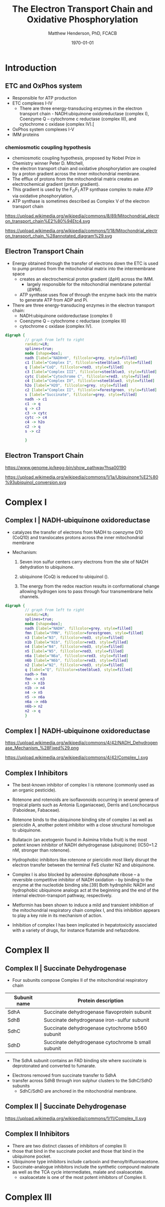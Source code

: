 #+TITLE: The Electron Transport Chain and Oxidative Phosphorylation
#+AUTHOR: Matthew Henderson, PhD, FCACB
#+DATE: \today

:PROPERTIES:
#+DRAWERS: PROPERTIES
#+LaTeX_CLASS: beamer
#+LaTeX_CLASS_OPTIONS: [presentation, smaller]
#+BEAMER_THEME: Hannover
#+BEAMER_COLOR_THEME: whale
#+COLUMNS: %40ITEM %10BEAMER_env(Env) %9BEAMER_envargs(Env Args) %4BEAMER_col(Col) %10BEAMER_extra(Extra)
#+OPTIONS: H:2 toc:nil ^:t
#+PROPERTY: header-args:R :session *R*
#+PROPERTY: header-args :cache no
#+PROPERTY: header-args :tangle yes
#+STARTUP: beamer
#+STARTUP: overview
#+STARTUP: hidestars
#+STARTUP: indent
# #+BEAMER_HEADER: \subtitle{Part 1: Maple Syrup Urine Diseas}
#+BEAMER_HEADER: \institute[NSO]{Newborn Screening Ontario | The University of Ottawa}
#+BEAMER_HEADER: \titlegraphic{\includegraphics[height=1cm,keepaspectratio]{../logos/NSO_logo.pdf}\includegraphics[height=1cm,keepaspectratio]{../logos/cheo-logo.png} \includegraphics[height=1cm,keepaspectratio]{../logos/UOlogoBW.eps}}
#+latex_header: \hypersetup{colorlinks,linkcolor=white,urlcolor=blue}
#+LaTeX_header: \usepackage{textpos}
#+LaTeX_header: \usepackage{textgreek}
#+LaTeX_header: \usepackage[version=4]{mhchem}
#+LaTeX_header: \usepackage{chemfig}
#+LaTeX_header: \usepackage{siunitx}
#+LaTeX_header: \usepackage{gensymb}
#+LaTex_HEADER: \usepackage[usenames,dvipsnames]{xcolor}
#+LaTeX_HEADER: \usepackage[T1]{fontenc}
#+LaTeX_HEADER: \usepackage{lmodern}
#+LaTeX_HEADER: \usepackage{verbatim}
#+LaTeX_HEADER: \usepackage{tikz}
#+LaTeX_HEADER: \usetikzlibrary{shapes.geometric,arrows,decorations.pathmorphing,backgrounds,positioning,fit,petri}
:END:

#+BEGIN_EXPORT LaTeX
%\logo{\includegraphics[width=1cm,height=1cm,keepaspectratio]{../logos/NSO_logo_small.pdf}~%
%    \includegraphics[width=1cm,height=1cm,keepaspectratio]{../logos/UOlogoBW.eps}%
%}

\vspace{220pt}
\beamertemplatenavigationsymbolsempty
\setbeamertemplate{caption}[numbered]
\setbeamerfont{caption}{size=\tiny}
% \addtobeamertemplate{frametitle}{}{%
% \begin{textblock*}{100mm}(.85\textwidth,-1cm)
% \includegraphics[height=1cm,width=2cm]{cat}
% \end{textblock*}}
#+END_EXPORT 

* Introduction
** ETC and OxPhos system
- Responsible for ATP production
- ETC complexes I-IV
  - There are three energy-transducing enzymes in the electron transport chain - NADH:ubiquinone oxidoreductase (complex I), Coenzyme Q – cytochrome c reductase (complex III), and cytochrome c oxidase (complex IV).[
- OxPhos system complexes I-V
- IMM proteins
*** chemiosmotic coupling hypothesis
 - chemiosmotic coupling hypothesis, proposed by Nobel Prize in Chemistry winner Peter D. Mitchell,
 - the electron transport chain and oxidative phosphorylation are coupled by a proton gradient across the inner mitochondrial membrane.
 - The efflux of protons from the mitochondrial matrix creates an electrochemical gradient (proton gradient).
 - This gradient is used by the F_{O}F_{1} ATP synthase complex to make ATP via oxidative phosphorylation.
 - ATP synthase is sometimes described as Complex V of the electron transport chain

https://upload.wikimedia.org/wikipedia/commons/8/89/Mitochondrial_electron_transport_chain%E2%80%94Etc4.svg

https://upload.wikimedia.org/wikipedia/commons/1/18/Mitochondrial_electron_transport_chain_%28annotated_diagram%29.svg

** Electron Transport Chain
- Energy obtained through the transfer of electrons down the ETC is
  used to pump protons from the mitochondrial matrix into the
  intermembrane space
  - creates an electrochemical proton gradient (\Delta{}pH) across the IMM.
    - largely responsible for the mitochondrial membrane potential (\Delta\Psi{}M).
  - ATP synthase uses flow of \ce{H+} through the enzyme back into the
    matrix to generate ATP from ADP and Pi.
- There are three energy-transducing enzymes in the electron transport
  chain:
  - NADH:ubiquinone oxidoreductase (complex I)
  - Coenzyme Q – cytochrome c reductase (complex III)
  - cytochrome c oxidase (complex IV).

#+BEGIN_SRC dot :file ./figures/etc.pdf :cmdline -Kdot -Tpdf
  digraph {
           // graph from left to right
           rankdir=LR;
           splines=true;
           node [shape=box];
           nadh [label="NADH+H", fillcolor=grey, style=filled]
           c1 [label="Complex I", fillcolor=steelblue3, style=filled]
           q [label="CoQ", fillcolor=red3, style=filled]    
           c3 [label="Complex III", fillcolor=steelblue3, style=filled]     
           cytc [label="Cytochrome C", fillcolor=red3, style=filled]     
           c4 [label="Complex IV", fillcolor=steelblue3, style=filled]     
           h2o [label="H2O", fillcolor=grey, style=filled]     
           c2 [label="Complex II", fillcolor=forestgreen, style=filled]     
           s [label="Succinate", fillcolor=grey, style=filled]     
           nadh -> c1
           c1 -> q 
           q -> c3 
           c3 -> cytc 	 
           cytc -> c4
           c4 -> h2o
           c2 -> q
           s -> c2

           }    
#+END_SRC

#+RESULTS:
[[file:./figures/etc.pdf]]

*** COMMENT

- Complex I (NADH coenzyme Q reductase) accepts electrons from the Krebs cycle electron carrier NADH
- passes them to CoQ (ubiquinone; labeled Q),
- CoQ also receives electrons from complex II (succinate dehydrogenase).
- CoQ passes electrons to complex III (cytochrome bc1 complex; labeled III), which passes them to cytochrome c (cyt c).
- Cyt c passes electrons to Complex IV (cytochrome c oxidase; labeled IV), which uses the electrons and hydrogen ions to reduce molecular oxygen to water. 

** Electron Transport Chain
https://www.genome.jp/kegg-bin/show_pathway?hsa00190

https://upload.wikimedia.org/wikipedia/commons/1/1a/Ubiquinone%E2%80%93ubiquinol_conversion.svg

* Complex I
** Complex I | NADH-ubiquinone oxidoreductase
- catalyzes the transfer of electrons from NADH to coenzyme Q10
  (CoQ10) and translocates protons across the inner mitochondrial
  membrane

- Mechanism: 
  1. Seven iron sulfur centers carry electrons from the site of NADH
     dehydration to ubiquinone.

  2. ubiquinone (CoQ) is reduced to ubiquinol (\ce{CoQH2}).

  3. The energy from the redox reaction results in conformational
     change allowing hydrogen ions to pass through four transmembrane
     helix channels.

#+BEGIN_SRC dot :file ./figures/c1.pdf :cmdline -Kdot -Tpdf
  digraph {
           // graph from left to right
           rankdir=LR;
           splines=true;
           node [shape=box];
           nadh [label="NADH", fillcolor=grey, style=filled]
           fmn [label="FMN", fillcolor=forestgreen, style=filled]
           n3 [label="N3", fillcolor=red3, style=filled]    
           n1b [label="N1b", fillcolor=red3, style=filled]     
           n4 [label="N4", fillcolor=red3, style=filled]     
           n5 [label="N5", fillcolor=red3, style=filled]     
           n6a [label="N6a", fillcolor=red3, style=filled]     
           n6b [label="N6b", fillcolor=red3, style=filled]     
           n2 [label="N2", fillcolor=red3, style=filled]     
           q [label="Q", fillcolor=steelblue3, style=filled]     
           nadh-> fmn
           fmn -> n3
           n3 -> n1b
	       n1b -> n4
           n4 -> n5 
           n5 -> n6a
           n6a -> n6b
           n6b-> n2
           n2 -> q
           }    
#+END_SRC

** Complex I | NADH-ubiquinone oxidoreductase
https://upload.wikimedia.org/wikipedia/commons/4/42/NADH_Dehydrogenase_Mechanism_%28Fixed%29.png

https://upload.wikimedia.org/wikipedia/commons/4/42/Complex_I.svg
** Complex I Inhibitors

- The best-known inhibitor of complex I is rotenone (commonly used as an organic pesticide).
- Rotenone and rotenoids are isoflavonoids occurring in several genera of tropical plants such as Antonia (Loganiaceae), Derris and Lonchocarpus (Faboideae, Fabaceae).
- Rotenone binds to the ubiquinone binding site of complex I as well as piericidin A, another potent inhibitor with a close structural homologue to ubiquinone.
- Bullatacin (an acetogenin found in Asimina triloba fruit) is the most potent known inhibitor of NADH dehydrogenase (ubiquinone) (IC50=1.2 nM, stronger than rotenone).

- Hydrophobic inhibitors like rotenone or piericidin most likely disrupt the electron transfer between the terminal FeS cluster N2 and ubiquinone.

- Complex I is also blocked by adenosine diphosphate ribose – a reversible competitive inhibitor of NADH oxidation – by binding to the enzyme at the nucleotide binding site.[39] Both hydrophilic NADH and hydrophobic ubiquinone analogs act at the beginning and the end of the internal electron-transport pathway, respectively.

- Metformin has been shown to induce a mild and transient inhibition of the mitochondrial respiratory chain complex I, and this inhibition appears to play a key role in its mechanism of action.

- Inhibition of complex I has been implicated in hepatotoxicity associated with a variety of drugs, for instance flutamide and nefazodone.

* Complex II
** Complex II | Succinate Dehydrogenase 
- Four subunits compose Complex II of the mitochondrial respiratory chain

| Subunit name | Protein description                                |
|--------------+----------------------------------------------------|
| SdhA         | Succinate dehydrogenase flavoprotein subunit       |
| SdhB         | Succinate dehydrogenase iron-sulfur subunit        |
| SdhC         | Succinate dehydrogenase cytochrome b560 subunit    |
| SdhD         | Succinate dehydrogenase cytochrome b small subunit |

- The SdhA subunit contains an FAD binding site where succinate
  is deprotonated and converted to fumarate.

\ce{succinate + ubiquinone ->[CII] fumarate + ubiquinol}

- Electrons removed from succinate transfer to SdhA
- transfer across SdhB through iron sulphur clusters to the SdhC/SdhD subunits
  - SdhC/SdhD are anchored in the mitochondrial membrane.

** Complex II | Succinate Dehydrogenase 
#+ATTR_LaTeX: :width 0.9\textwidth
[[file:./figures/SuccDeh.png]]

https://upload.wikimedia.org/wikipedia/commons/1/11/Complex_II.svg

** Complex II Inhibitors

- There are two distinct classes of inhibitors of complex II:
- those that bind in the succinate pocket and those that bind in the ubiquinone pocket.
- Ubiquinone type inhibitors include carboxin and thenoyltrifluoroacetone.
- Succinate-analogue inhibitors include the synthetic compound malonate as well as the TCA cycle intermediates, malate and oxaloacetate.
  - oxaloacetate is one of the most potent inhibitors of Complex II. 

* Complex III
** Complex III | Coenzyme Q – cytochrome c reductase

- Complex III is a multisubunit transmembrane protein encoded by both
  the mitochondrial (cytochrome b) and the nuclear genomes (all other
  subunits)

- The bc1 complex contains 11 subunits:
  - 3 respiratory subunits (cytochrome B, cytochrome C1, Rieske protein)
  - 2 core proteins
  - 6 low-molecular weight proteins

QH_2 + 2 cytochrome c (Fe^{3+}) + 2 H^{+}_{in} \to  Q + 2 cytochrome c (Fe^{2+}) + 4 H^{+}_{out}


*** COMMENT Mechanism 
- Round 1:
    - Cytochrome b binds a ubiquinol and a ubiquinone.
    - The 2Fe/2S center and BL heme each pull an electron off the bound ubiquinol, releasing two hydrogens into the intermembrane space.
    - One electron is transferred to cytochrome c1 from the 2Fe/2S centre, whilst another is transferred from the BL heme to the BH Heme.
    - Cytochrome c1 transfers its electron to cytochrome c (not to be confused with cytochrome c1), and the BH Heme transfers its electron to a nearby ubiquinone, resulting in the formation of a ubisemiquinone.
    - Cytochrome c diffuses. The first ubiquinol (now oxidised to ubiquinone) is released, whilst the semiquinone remains bound.

- Round 2:
    - A second ubiquinol is bound by cytochrome b.
    - The 2Fe/2S center and BL heme each pull an electron off the bound ubiquinol, releasing two hydrogens into the intermembrane space.
    - One electron is transferred to cytochrome c1 from the 2Fe/2S centre, whilst another is transferred from the BL heme to the BH Heme.
    - Cytocrome c1 then transfers its electron to cytochrome c, whilst the nearby semiquinone produced from round 1 picks up a second electron from the BH heme, along with two protons from the matrix.
    - The second ubiquinol (now oxidised to ubiquinone), along with the newly formed ubiquinol are released.[8]


** Complex III | Coenzyme Q – cytochrome c reductase
https://upload.wikimedia.org/wikipedia/commons/e/e2/Complex_III.png
https://upload.wikimedia.org/wikipedia/commons/1/10/Complex_III_reaction.svg

** Complex III Inhibitors

- There are three distinct groups of Complex III inhibitors:
  - Antimycin A binds to the Q_i site and inhibits the transfer of electrons in Complex III from heme b_H to oxidized Q (Q_i site inhibitor).
  - Myxothiazol and stigmatellin binds to the Q_o site and inhibits the transfer of electrons from reduced QH_2 to the Rieske Iron sulfur protein.
    - Myxothiazol and stigmatellin bind to distinct but overlapping pockets within the Q_o site.
    - Myxothiazol binds nearer to cytochrome bL (hence termed a "proximal" inhibitor).
    - Stigmatellin binds farther from heme bL and nearer the Rieske Iron sulfur protein, with which it strongly interacts.

* Complex IV
** Complex IV | Cytochrome c oxidase

- last enzyme in the respiratory electron transport chain.
- large IMM integral membrane protein composed of several metal prosthetic sites and 14 protein subunits.
- eleven subunits are nuclear in origin, and three are synthesized in the mitochondria. 
  - contains two hemes,
  - cytochrome a and cytochrome a3,
  - two copper centers, CuA and CuB
- the cytochrome a3 and CuB form a binuclear center that is the site of oxygen reduction.

- receives an electron from four cytochrome c molecules and transfers them to one dioxygen molecule
  - converting the molecular oxygen to two molecules of water.
  - In the process binds four protons from the inner aqueous phase
    to make two water molecules, and translocates another four protons
    across the membrane, increasing the transmembrane difference of
    proton electrochemical potential which the ATP synthase then uses to
    synthesize ATP.

4 Fe^{2+}-cytochrome c + 8 H^{+}_{in} + O_2 \to  4 Fe^{3+}-cytochrome c + 2H_{2}O + 4 H^{+}_{out}

** Complex IV | Cytochrome c oxidase

https://upload.wikimedia.org/wikipedia/commons/0/06/Complex_IV.svg

** Complex IV | Inhibitors

- Cyanide, azide, and carbon monoxide all bind to cytochrome c
  oxidase 

- Nitric oxide and hydrogen sulfide, can also inhibit COX by
  binding to regulatory sites on the enzyme

* Complex V
** Complex V | ATP synthase 

- ATP synthase is a molecular machine that creates the energy storage
  molecule adenosine triphosphate (ATP).

- The overall reaction catalyzed by ATP synthase is:

   ADP + P_i + H^{+}_out -> ATP + H2O + H^{+}_{in}

- The formation of ATP from ADP and P_{i} is energetically unfavorable
  and would normally proceed in the reverse direction. 

- In order to drive this reaction forward, ATP synthase couples ATP synthesis
  during cellular respiration to an electrochemical gradient created
  by the difference in proton (H+) concentration across the
  mitochondrial membrane.

- ATP synthase consists of two main subunits, FO and F1, which has a
  rotational motor mechanism allowing for ATP production.

*** COMMENT
Simplified picture of ATP syntase The Fo part through which hydrogen
ions (H+) stream is located in the membrane. The F1 part which
synthesises ATP is outside the membrane. When the hydrogen ions flow
through the membrane via the disc of c subunits in the Fo part, the
disc is forced to twist around. The gamma subunit in the F1 part is
attached to the disc and therefore rotates with it. The three alpha
and three beta subunits in the F1 part cannot rotate, however. They
are locked in a fixed position by the b subunit. This in turn is
anchored in the membrane. Thus the gamma subunit rotates inside the
cylinder formed by the six alpha and beta subunits. Since the gamma
subunit is asymmetrical it compels the beta subunits to undergo
structural changes. This leads to the beta subunits binding ATP and
ADP with differing strengths (see Figure 2).


Figure 2. Boyer’s “Binding Change Mechanism” The picture shows the
cylinder with alternating alpha and beta subunits at four different
stages of ATP synthesis. The asymmetrical gamma subunit that causes
changes in the structure of the beta subunits can be seen in the
centre. The structures are termed open betaO (light grey sector),
loose betaL (grey sector) and tight betaT (black sector). At stage A
we see an already-fully-formed ATP molecule bound to betaT. In the
step to stage B betaL binds ADP and inorganic phosphate (Pi ). At the
next stage, C, we see how the gamma subunit has twisted due to the
flow of hydrogen ions (see Figure 1). This brings about changes in the
structure of the three beta subunits. The tight beta subunit now
becomes open and the bound ATP molecule is released. The loose beta
subunit becomes tight and the open becomes loose. In the last stage
the chemical reaction takes place in which phosphate ions react with
the ADP molecule to form a new ATP molecule. We are back at the first
stage.

#+CAPTION[rotation]:Boyer's Binding Change Mechanism
#+NAME: fig:rot
#+ATTR_LaTeX: :width 0.8\textwidth
[[file:./figures/pressfig2.gif]]

** Complex V | ATP synthase 
- formation of ATP from ADP and Pi is energetically unfavorable
- ATP synthase couples ATP synthesis to an electrochemical gradient (\Delta\Psi{}M).

#+NAME: fig:atps
#+ATTR_LaTeX: :width 0.5\textwidth
[[file:./figures/atp_synthase.jpg]]

\centering
#+BEGIN_EXPORT LaTeX
\ce{ADP + Pi + H+_{out} <=> ATP + H2O + H+_{in}}
#+END_EXPORT
*

** Complex V Inhibitors


- Oligomycin A is an inhibitor of ATP synthase.
- used to prevent state 3 (phosphorylating) respiration.
- Oligomycin A inhibits ATP synthase by blocking its proton channel
  (Fo subunit), which is necessary for oxidative phosphorylation of
  ADP to ATP (energy production).
- The inhibition of ATP synthesis by oligomycin A will significantly
  reduce electron flow through the electron transport chain; however,
  electron flow is not stopped completely due to a process known as
  proton leak or mitochondrial uncoupling.[1]
- This process is due to facilitated diffusion of protons into the
  mitochondrial matrix through an uncoupling protein such as
  thermogenin, or UCP1.

- Administering oligomycin to an individual can result in very high levels of lactate accumulating in the blood and urine.


